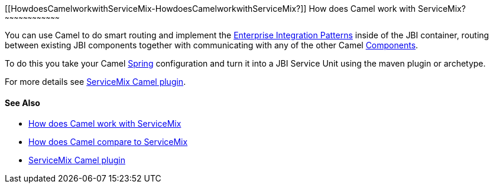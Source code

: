 [[ConfluenceContent]]
[[HowdoesCamelworkwithServiceMix-HowdoesCamelworkwithServiceMix?]]
How does Camel work with ServiceMix?
~~~~~~~~~~~~~~~~~~~~~~~~~~~~~~~~~~~~

You can use Camel to do smart routing and implement the
link:enterprise-integration-patterns.html[Enterprise Integration
Patterns] inside of the JBI container, routing between existing JBI
components together with communicating with any of the other Camel
link:components.html[Components].

To do this you take your Camel link:spring.html[Spring] configuration
and turn it into a JBI Service Unit using the maven plugin or archetype.

For more details see
http://incubator.apache.org/servicemix/servicemix-camel.html[ServiceMix
Camel plugin].

[[HowdoesCamelworkwithServiceMix-SeeAlso]]
See Also
^^^^^^^^

* link:how-does-camel-work-with-servicemix.html[How does Camel work with
ServiceMix]
* link:how-does-camel-compare-to-servicemix.html[How does Camel compare
to ServiceMix]
* http://incubator.apache.org/servicemix/servicemix-camel.html[ServiceMix
Camel plugin]
